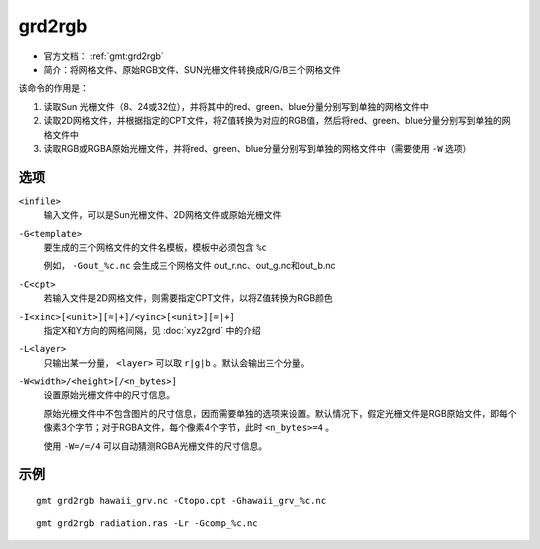 .. index:: ! grd2rgb

grd2rgb
=======

- 官方文档： :ref:`gmt:grd2rgb`
- 简介：将网格文件、原始RGB文件、SUN光栅文件转换成R/G/B三个网格文件

该命令的作用是：

#. 读取Sun 光栅文件（8、24或32位），并将其中的red、green、blue分量分别写到单独的网格文件中
#. 读取2D网格文件，并根据指定的CPT文件，将Z值转换为对应的RGB值，然后将red、green、blue分量分别写到单独的网格文件中
#. 读取RGB或RGBA原始光栅文件，并将red、green、blue分量分别写到单独的网格文件中（需要使用 ``-W`` 选项）

选项
----

``<infile>``
    输入文件，可以是Sun光栅文件、2D网格文件或原始光栅文件

``-G<template>``
    要生成的三个网格文件的文件名模板，模板中必须包含 ``%c``

    例如， ``-Gout_%c.nc`` 会生成三个网格文件 out_r.nc、out_g.nc和out_b.nc

``-C<cpt>``
    若输入文件是2D网格文件，则需要指定CPT文件，以将Z值转换为RGB颜色

``-I<xinc>[<unit>][=|+]/<yinc>[<unit>][=|+]``
    指定X和Y方向的网格间隔，见 :doc:`xyz2grd` 中的介绍

``-L<layer>``
    只输出某一分量， ``<layer>`` 可以取 ``r|g|b`` 。默认会输出三个分量。

``-W<width>/<height>[/<n_bytes>]``
    设置原始光栅文件中的尺寸信息。

    原始光栅文件中不包含图片的尺寸信息，因而需要单独的选项来设置。默认情况下，假定光栅文件是RGB原始文件，即每个像素3个字节；对于RGBA文件，每个像素4个字节，此时 ``<n_bytes>=4`` 。

    使用 ``-W=/=/4`` 可以自动猜测RGBA光栅文件的尺寸信息。

示例
----

::

    gmt grd2rgb hawaii_grv.nc -Ctopo.cpt -Ghawaii_grv_%c.nc

::

    gmt grd2rgb radiation.ras -Lr -Gcomp_%c.nc

